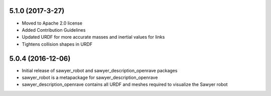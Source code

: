 5.1.0 (2017-3-27)
---------------------------------
- Moved to Apache 2.0 license
- Added Contribution Guidelines
- Updated URDF for more accurate masses and inertial values for links
- Tightens collision shapes in URDF

5.0.4 (2016-12-06)
---------------------------------
- Initial release of sawyer_robot and sawyer_description_openrave packages
- sawyer_robot is a metapackage for sawyer_description_openrave
- sawyer_description_openrave contains all URDF and meshes required to visualize the Sawyer robot                                                                         
